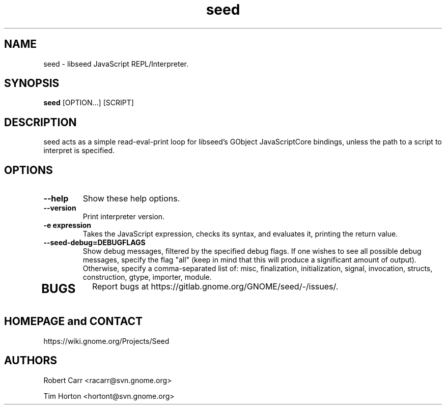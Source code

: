 .TH "seed" 1
.SH NAME
seed \- libseed JavaScript REPL/Interpreter.
.SH SYNOPSIS
.B seed
[OPTION...] [SCRIPT]
.SH DESCRIPTION
seed acts as a simple read-eval-print loop for libseed's GObject JavaScriptCore
bindings, unless the path to a script to interpret is specified.
.SH OPTIONS
.TP
.B \--help
Show these help options.
.TP
.B \--version
Print interpreter version.
.TP
.B \-e "expression"
Takes the JavaScript expression, checks its syntax, and evaluates it, printing
the return value.
.TP
.B \--seed-debug=DEBUGFLAGS
Show debug messages, filtered by the specified debug flags. If one wishes to see
all possible debug messages, specify the flag "all" (keep in mind that this will
produce a significant amount of output). Otherwise, specify a comma-separated
list of: misc, finalization, initialization, signal, invocation, structs,
construction, gtype, importer, module.
.TP
.SH BUGS
Report bugs at https://gitlab.gnome.org/GNOME/seed/-/issues/.
.SH HOMEPAGE and CONTACT
https://wiki.gnome.org/Projects/Seed
.SH AUTHORS
Robert Carr <racarr@svn.gnome.org>
.PP
Tim Horton <hortont@svn.gnome.org>
